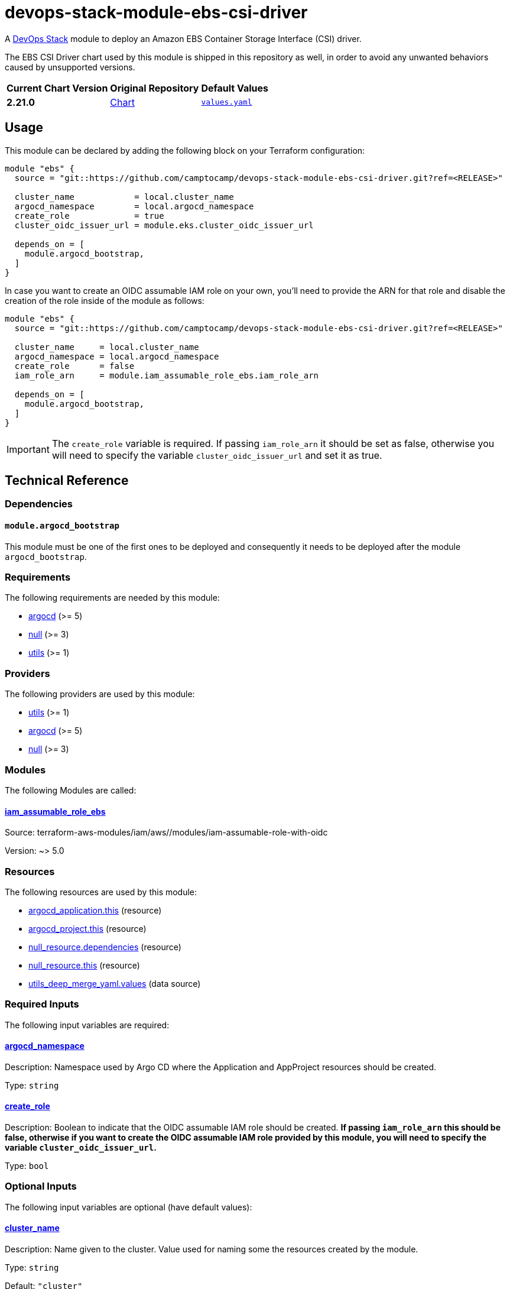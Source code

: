 = devops-stack-module-ebs-csi-driver
// Document attributes to replace along the document
:aws-ebs-csi-driver-chart-version: 2.21.0
:original-repo-url: https://github.com/kubernetes-sigs/aws-ebs-csi-driver/blob/96b23f359d859cedc6c88d06a9b61e830f45b3db

A https://devops-stack.io[DevOps Stack] module to deploy an Amazon EBS Container Storage Interface (CSI) driver.

The EBS CSI Driver chart used by this module is shipped in this repository as well, in order to avoid any unwanted behaviors caused by unsupported versions. 

[cols="1,1,1",options="autowidth,header"]
|===
|Current Chart Version |Original Repository |Default Values
|*{aws-ebs-csi-driver-chart-version}* |{original-repo-url}/charts/aws-ebs-csi-driver[Chart] |{original-repo-url}/charts/aws-ebs-csi-driver/values.yaml[`values.yaml`]
|===

== Usage

This module can be declared by adding the following block on your Terraform configuration:

[source,terraform]
----
module "ebs" {
  source = "git::https://github.com/camptocamp/devops-stack-module-ebs-csi-driver.git?ref=<RELEASE>"

  cluster_name            = local.cluster_name
  argocd_namespace        = local.argocd_namespace
  create_role             = true
  cluster_oidc_issuer_url = module.eks.cluster_oidc_issuer_url

  depends_on = [
    module.argocd_bootstrap,
  ]
}
----

In case you want to create an OIDC assumable IAM role on your own, you'll need to provide the ARN for that role and disable the creation of the role inside of the module as follows:

[source,terraform]
----
module "ebs" {
  source = "git::https://github.com/camptocamp/devops-stack-module-ebs-csi-driver.git?ref=<RELEASE>"

  cluster_name     = local.cluster_name
  argocd_namespace = local.argocd_namespace
  create_role      = false
  iam_role_arn     = module.iam_assumable_role_ebs.iam_role_arn

  depends_on = [
    module.argocd_bootstrap,
  ]
}
----

IMPORTANT: The `create_role` variable is required. If passing `iam_role_arn` it should be set as false, otherwise you will need to specify the variable `cluster_oidc_issuer_url` and set it as true.

== Technical Reference

=== Dependencies

==== `module.argocd_bootstrap`

This module must be one of the first ones to be deployed and consequently it needs to be deployed after the module `argocd_bootstrap`.

// BEGIN_TF_DOCS
=== Requirements

The following requirements are needed by this module:

- [[requirement_argocd]] <<requirement_argocd,argocd>> (>= 5)

- [[requirement_null]] <<requirement_null,null>> (>= 3)

- [[requirement_utils]] <<requirement_utils,utils>> (>= 1)

=== Providers

The following providers are used by this module:

- [[provider_utils]] <<provider_utils,utils>> (>= 1)

- [[provider_argocd]] <<provider_argocd,argocd>> (>= 5)

- [[provider_null]] <<provider_null,null>> (>= 3)

=== Modules

The following Modules are called:

==== [[module_iam_assumable_role_ebs]] <<module_iam_assumable_role_ebs,iam_assumable_role_ebs>>

Source: terraform-aws-modules/iam/aws//modules/iam-assumable-role-with-oidc

Version: ~> 5.0

=== Resources

The following resources are used by this module:

- https://registry.terraform.io/providers/oboukili/argocd/latest/docs/resources/application[argocd_application.this] (resource)
- https://registry.terraform.io/providers/oboukili/argocd/latest/docs/resources/project[argocd_project.this] (resource)
- https://registry.terraform.io/providers/hashicorp/null/latest/docs/resources/resource[null_resource.dependencies] (resource)
- https://registry.terraform.io/providers/hashicorp/null/latest/docs/resources/resource[null_resource.this] (resource)
- https://registry.terraform.io/providers/cloudposse/utils/latest/docs/data-sources/deep_merge_yaml[utils_deep_merge_yaml.values] (data source)

=== Required Inputs

The following input variables are required:

==== [[input_argocd_namespace]] <<input_argocd_namespace,argocd_namespace>>

Description: Namespace used by Argo CD where the Application and AppProject resources should be created.

Type: `string`

==== [[input_create_role]] <<input_create_role,create_role>>

Description: Boolean to indicate that the OIDC assumable IAM role should be created. **If passing `iam_role_arn` this should be false, otherwise if you want to create the OIDC assumable IAM role provided by this module, you will need to specify the variable `cluster_oidc_issuer_url`.**

Type: `bool`

=== Optional Inputs

The following input variables are optional (have default values):

==== [[input_cluster_name]] <<input_cluster_name,cluster_name>>

Description: Name given to the cluster. Value used for naming some the resources created by the module.

Type: `string`

Default: `"cluster"`

==== [[input_target_revision]] <<input_target_revision,target_revision>>

Description: Override of target revision of the application chart.

Type: `string`

Default: `"v2.0.0"`

==== [[input_helm_values]] <<input_helm_values,helm_values>>

Description: Helm chart value overrides. They should be passed as a list of HCL structures.

Type: `any`

Default: `[]`

==== [[input_app_autosync]] <<input_app_autosync,app_autosync>>

Description: Automated sync options for the Argo CD Application resource.

Type:
[source,hcl]
----
object({
    allow_empty = optional(bool)
    prune       = optional(bool)
    self_heal   = optional(bool)
  })
----

Default:
[source,json]
----
{
  "allow_empty": false,
  "prune": true,
  "self_heal": true
}
----

==== [[input_dependency_ids]] <<input_dependency_ids,dependency_ids>>

Description: IDs of the other modules on which this module depends on.

Type: `map(string)`

Default: `{}`

==== [[input_name]] <<input_name,name>>

Description: Name used to override the chart name on deployment.

Type: `string`

Default: `"ebs-csi-driver"`

==== [[input_iam_role_arn]] <<input_iam_role_arn,iam_role_arn>>

Description: ARN of an OIDC assumable IAM role that has access to the EBS volumes. When specified, this is added as an annotation to the EBS CSI driver controller ServiceAccount, to allow the driver to manage EBS access points for dynamic volumes provisioning.

Type: `string`

Default: `null`

==== [[input_cluster_oidc_issuer_url]] <<input_cluster_oidc_issuer_url,cluster_oidc_issuer_url>>

Description: Cluster OIDC issuer URL used to create the OIDC assumable IAM role. This variable is required to create a IAM role if you set `create_role` as true.

Type: `string`

Default: `""`

=== Outputs

The following outputs are exported:

==== [[output_id]] <<output_id,id>>

Description: ID to pass other modules in order to refer to this module as a dependency.
// END_TF_DOCS

=== Reference in table format 

.Show tables
[%collapsible]
====
// BEGIN_TF_TABLES
= Requirements

[cols="a,a",options="header,autowidth"]
|===
|Name |Version
|[[requirement_argocd]] <<requirement_argocd,argocd>> |>= 5
|[[requirement_null]] <<requirement_null,null>> |>= 3
|[[requirement_utils]] <<requirement_utils,utils>> |>= 1
|===

= Providers

[cols="a,a",options="header,autowidth"]
|===
|Name |Version
|[[provider_null]] <<provider_null,null>> |>= 3
|[[provider_utils]] <<provider_utils,utils>> |>= 1
|[[provider_argocd]] <<provider_argocd,argocd>> |>= 5
|===

= Modules

[cols="a,a,a",options="header,autowidth"]
|===
|Name |Source |Version
|[[module_iam_assumable_role_ebs]] <<module_iam_assumable_role_ebs,iam_assumable_role_ebs>> |terraform-aws-modules/iam/aws//modules/iam-assumable-role-with-oidc |~> 5.0
|===

= Resources

[cols="a,a",options="header,autowidth"]
|===
|Name |Type
|https://registry.terraform.io/providers/oboukili/argocd/latest/docs/resources/application[argocd_application.this] |resource
|https://registry.terraform.io/providers/oboukili/argocd/latest/docs/resources/project[argocd_project.this] |resource
|https://registry.terraform.io/providers/hashicorp/null/latest/docs/resources/resource[null_resource.dependencies] |resource
|https://registry.terraform.io/providers/hashicorp/null/latest/docs/resources/resource[null_resource.this] |resource
|https://registry.terraform.io/providers/cloudposse/utils/latest/docs/data-sources/deep_merge_yaml[utils_deep_merge_yaml.values] |data source
|===

= Inputs

[cols="a,a,a,a,a",options="header,autowidth"]
|===
|Name |Description |Type |Default |Required
|[[input_cluster_name]] <<input_cluster_name,cluster_name>>
|Name given to the cluster. Value used for naming some the resources created by the module.
|`string`
|`"cluster"`
|no

|[[input_argocd_namespace]] <<input_argocd_namespace,argocd_namespace>>
|Namespace used by Argo CD where the Application and AppProject resources should be created.
|`string`
|n/a
|yes

|[[input_target_revision]] <<input_target_revision,target_revision>>
|Override of target revision of the application chart.
|`string`
|`"v2.0.0"`
|no

|[[input_helm_values]] <<input_helm_values,helm_values>>
|Helm chart value overrides. They should be passed as a list of HCL structures.
|`any`
|`[]`
|no

|[[input_app_autosync]] <<input_app_autosync,app_autosync>>
|Automated sync options for the Argo CD Application resource.
|

[source]
----
object({
    allow_empty = optional(bool)
    prune       = optional(bool)
    self_heal   = optional(bool)
  })
----

|

[source]
----
{
  "allow_empty": false,
  "prune": true,
  "self_heal": true
}
----

|no

|[[input_dependency_ids]] <<input_dependency_ids,dependency_ids>>
|IDs of the other modules on which this module depends on.
|`map(string)`
|`{}`
|no

|[[input_name]] <<input_name,name>>
|Name used to override the chart name on deployment.
|`string`
|`"ebs-csi-driver"`
|no

|[[input_create_role]] <<input_create_role,create_role>>
|Boolean to indicate that the OIDC assumable IAM role should be created. **If passing `iam_role_arn` this should be false, otherwise if you want to create the OIDC assumable IAM role provided by this module, you will need to specify the variable `cluster_oidc_issuer_url`.**
|`bool`
|n/a
|yes

|[[input_iam_role_arn]] <<input_iam_role_arn,iam_role_arn>>
|ARN of an OIDC assumable IAM role that has access to the EBS volumes. When specified, this is added as an annotation to the EBS CSI driver controller ServiceAccount, to allow the driver to manage EBS access points for dynamic volumes provisioning.
|`string`
|`null`
|no

|[[input_cluster_oidc_issuer_url]] <<input_cluster_oidc_issuer_url,cluster_oidc_issuer_url>>
|Cluster OIDC issuer URL used to create the OIDC assumable IAM role. This variable is required to create a IAM role if you set `create_role` as true.
|`string`
|`""`
|no

|===

= Outputs

[cols="a,a",options="header,autowidth"]
|===
|Name |Description
|[[output_id]] <<output_id,id>> |ID to pass other modules in order to refer to this module as a dependency.
|===
// END_TF_TABLES
====
